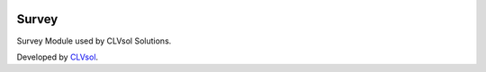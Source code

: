 .. image:: https://img.shields.io/badge/licence-AGPL--3-blue.svg
   :target: http://www.gnu.org/licenses/agpl-3.0-standalone.html
   :alt: License: AGPL-3

======
Survey
======

Survey Module used by CLVsol Solutions.

Developed by `CLVsol <https://github.com/CLVsol>`_.

